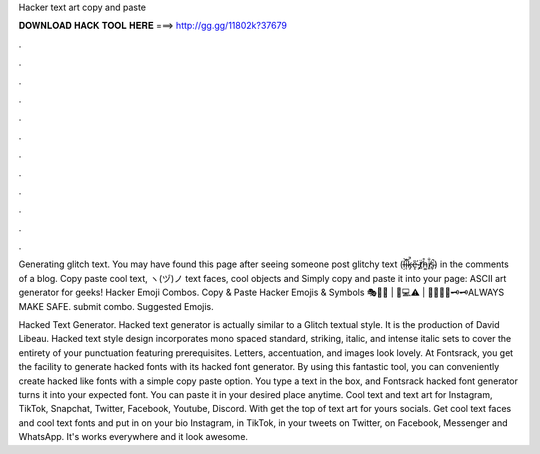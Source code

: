 Hacker text art copy and paste



𝐃𝐎𝐖𝐍𝐋𝐎𝐀𝐃 𝐇𝐀𝐂𝐊 𝐓𝐎𝐎𝐋 𝐇𝐄𝐑𝐄 ===> http://gg.gg/11802k?37679



.



.



.



.



.



.



.



.



.



.



.



.

Generating glitch text. You may have found this page after seeing someone post glitchy text (ļ̵͝i̴͋ͅk̵̡̚e̵̝̎ ̷̡́ẗ̸̠h̵͚̊i̸͈̐s̴̬̚) in the comments of a blog. Copy paste cool text, ヽ(ヅ)ノ text faces, cool objects and Simply copy and paste it into your page: ASCII art generator for geeks! Hacker Emoji Combos. Copy & Paste Hacker Emojis & Symbols 🎭🧑‍💻 | 👾💻⚠️ | 🔑🔑🔐🔐🗝️🗝️ALWAYS MAKE SAFE. submit combo. Suggested Emojis.

Hacked Text Generator. Hacked text generator is actually similar to a Glitch textual style. It is the production of David Libeau. Hacked text style design incorporates mono spaced standard, striking, italic, and intense italic sets to cover the entirety of your punctuation featuring prerequisites. Letters, accentuation, and images look lovely. At Fontsrack, you get the facility to generate hacked fonts with its hacked font generator. By using this fantastic tool, you can conveniently create hacked like fonts with a simple copy paste option. You type a text in the box, and Fontsrack hacked font generator turns it into your expected font. You can paste it in your desired place anytime. Cool text and text art for Instagram, TikTok, Snapchat, Twitter, Facebook, Youtube, Discord. With  get the top of text art for yours socials. Get cool text faces and cool text fonts and put in on your bio Instagram, in TikTok, in your tweets on Twitter, on Facebook, Messenger and WhatsApp. It's works everywhere and it look awesome.
